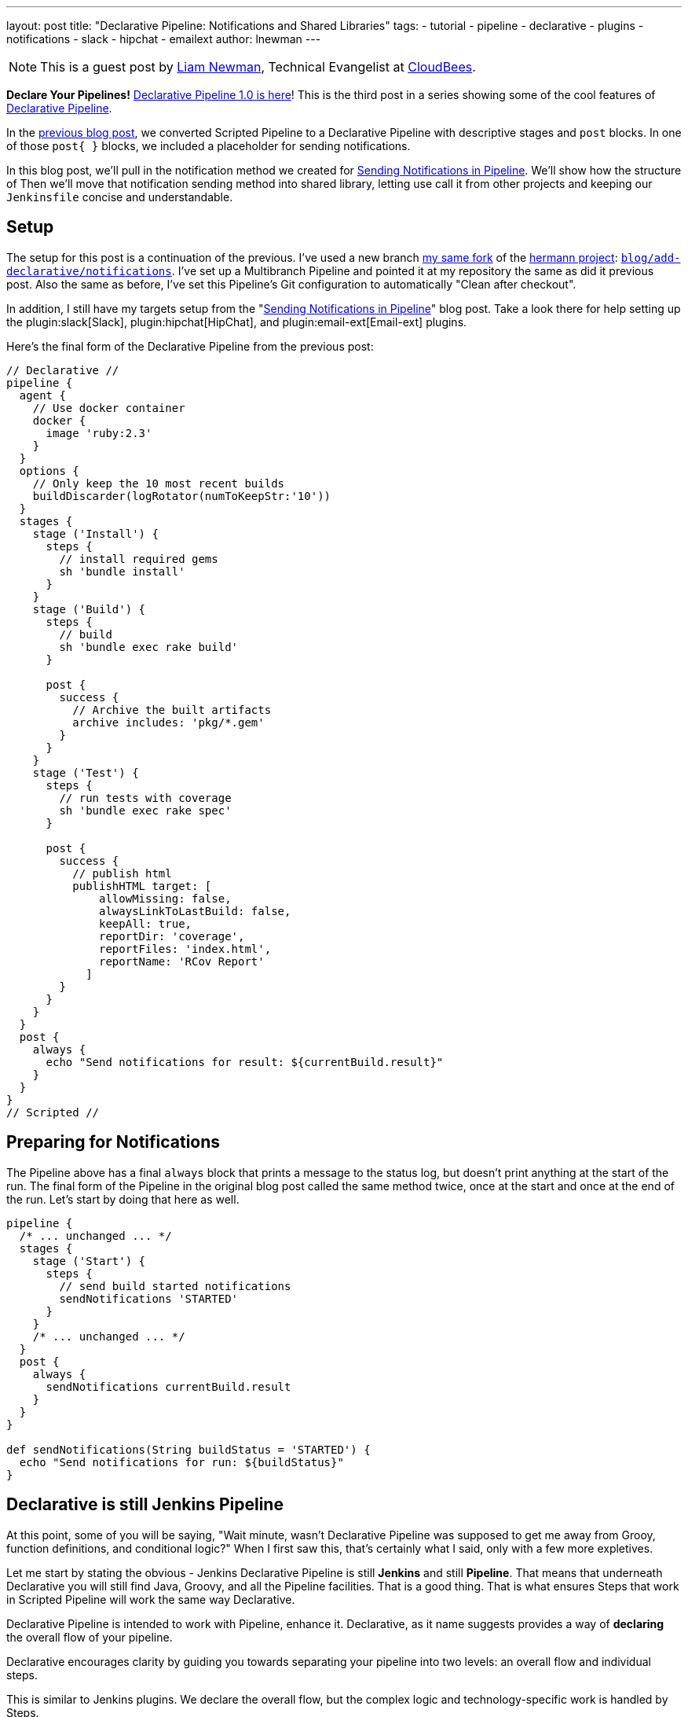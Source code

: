 ---
layout: post
title: "Declarative Pipeline: Notifications and Shared Libraries"
tags:
- tutorial
- pipeline
- declarative
- plugins
- notifications
- slack
- hipchat
- emailext
author: lnewman
---

NOTE: This is a guest post by link:https://github.com/bitwiseman[Liam Newman],
Technical Evangelist at link:https://cloudbees.com[CloudBees].

**Declare Your Pipelines!**
link:/blog/2017/02/03/declarative-pipeline-ga/[Declarative Pipeline 1.0 is here]!
This is the third post in a series showing some of the cool features of
link:/doc/book/pipeline/syntax/#declarative-pipeline[Declarative Pipeline].


In the
link:/blog/2017/02/10/declarative-html-publisher/[previous blog post],
we converted Scripted Pipeline to a Declarative Pipeline with descriptive stages
and `post` blocks.  In one of those `post&#123; }`  blocks, we included a placeholder for
sending notifications.

In this blog post, we'll pull in the notification method we created for
link:/blog/2016/07/18/pipline-notifications/[Sending Notifications in Pipeline].
We'll show how the structure of
Then we'll move that notification sending method into shared library, letting
use call it from other projects and keeping our `Jenkinsfile` concise and
understandable.

== Setup

The setup for this post is a continuation of the previous.
I've used a new branch
link:https://github.com/bitwiseman/hermann[my same fork] of the
link:https://github.com/reiseburo/hermann[hermann project]:
link:https://github.com/bitwiseman/hermann/tree/blog/declarative/notifications[`blog/add-declarative/notifications`].
I've set up a Multibranch Pipeline and pointed it at my repository
the same as did it previous post.
Also the same as before, I've set this Pipeline's Git configuration to
automatically "Clean after checkout".

In addition, I still have my targets setup from the
"link:/blog/2016/07/18/pipline-notifications/[Sending Notifications in Pipeline]" blog post.
Take a look there for help setting up the
plugin:slack[Slack],
plugin:hipchat[HipChat],
and plugin:email-ext[Email-ext]
plugins.


Here's the final form of the Declarative Pipeline from the previous post:

[pipeline]
----
// Declarative //
pipeline {
  agent {
    // Use docker container
    docker {
      image 'ruby:2.3'
    }
  }
  options {
    // Only keep the 10 most recent builds
    buildDiscarder(logRotator(numToKeepStr:'10'))
  }
  stages {
    stage ('Install') {
      steps {
        // install required gems
        sh 'bundle install'
      }
    }
    stage ('Build') {
      steps {
        // build
        sh 'bundle exec rake build'
      }

      post {
        success {
          // Archive the built artifacts
          archive includes: 'pkg/*.gem'
        }
      }
    }
    stage ('Test') {
      steps {
        // run tests with coverage
        sh 'bundle exec rake spec'
      }

      post {
        success {
          // publish html
          publishHTML target: [
              allowMissing: false,
              alwaysLinkToLastBuild: false,
              keepAll: true,
              reportDir: 'coverage',
              reportFiles: 'index.html',
              reportName: 'RCov Report'
            ]
        }
      }
    }
  }
  post {
    always {
      echo "Send notifications for result: ${currentBuild.result}"
    }
  }
}
// Scripted //
----


== Preparing for Notifications

The Pipeline above has a final `always` block that prints a message to the status log,
but doesn't print anything at the start of the run.
The final form of the Pipeline in the original blog post called the same method twice,
once at the start and once at the end of the run.
Let's start by doing that here as well.

[source, groovy]
----
pipeline {
  /* ... unchanged ... */
  stages {
    stage ('Start') {
      steps {
        // send build started notifications
        sendNotifications 'STARTED'
      }
    }
    /* ... unchanged ... */
  }
  post {
    always {
      sendNotifications currentBuild.result
    }
  }
}

def sendNotifications(String buildStatus = 'STARTED') {
  echo "Send notifications for run: ${buildStatus}"
}
----

// TODO clean this vvvvvvvvv up.  Don't spend so much space on it.

== Declarative is still Jenkins Pipeline

At this point, some of you will be saying,
"Wait minute, wasn't Declarative Pipeline was supposed to get me away from
Grooy, function definitions, and conditional logic?"
When I first saw this, that's certainly what I said, only with a few more expletives.

Let me start by stating the obvious - Jenkins Declarative Pipeline is
still *Jenkins* and still *Pipeline*.  That means that underneath Declarative
you will still find Java, Groovy, and all the Pipeline facilities.
That is a good thing.  That is what ensures Steps that work in Scripted Pipeline
will work the same way Declarative.

Declarative Pipeline is intended to work with Pipeline, enhance it.
Declarative, as it name suggests provides a way of *declaring* the overall
flow of your pipeline.

Declarative encourages clarity by guiding you towards separating your pipeline into
two levels: an overall flow and individual steps.

This is similar to Jenkins plugins.
We declare the overall flow, but the complex logic and technology-specific work is handled by Steps.

Here we've essentially created a Step called `sendNotifications` that takes a parameter
and does some work based on that.  When reviewing the overall structure of the pipeline,
we don't have to dig through the details of each step.  Like classic Jenkins plugins.
// TODO clean this ^^^^^^^ up.  Don't spend so much space on it.

== Adding Notifications

Next I'll pull in the code for the `sendNotification` method from the original blog post.
I wrote the method to only depend on the one parameter and the Steps from the
three notification plugins.
Like I said, Declarative is still Pipeline -
we'll just copy and paste this code in and,
since I'm running on the same master with the same configuration,
it should just work.

[source, groovy]
----
pipeline {
  /* ... unchanged ... */
}

def sendNotifications(String buildStatus = 'STARTED') {
  // build status of null means successful
  buildStatus =  buildStatus ?: 'SUCCESSFUL'

  // Default values
  def colorName = 'RED'
  def colorCode = '#FF0000'
  def subject = "${buildStatus}: Job '${env.JOB_NAME} [${env.BUILD_NUMBER}]'"
  def summary = "${subject} (${env.BUILD_URL})"
  def details = """<p>STARTED: Job '${env.JOB_NAME} [${env.BUILD_NUMBER}]':</p>
    <p>Check console output at &QUOT;<a href='${env.BUILD_URL}'>${env.JOB_NAME} [${env.BUILD_NUMBER}]</a>&QUOT;</p>"""

  // Override default values based on build status
  if (buildStatus == 'STARTED') {
    color = 'YELLOW'
    colorCode = '#FFFF00'
  } else if (buildStatus == 'SUCCESSFUL') {
    color = 'GREEN'
    colorCode = '#00FF00'
  } else {
    color = 'RED'
    colorCode = '#FF0000'
  }

  // Send notifications
  slackSend color: colorCode, message: summary

  hipchatSend color: color, notify: true, message: summary

  emailext (
      to: 'bitwiseman@bitwiseman.com',
      subject: subject,
      body: details,
      recipientProviders: [[$class: 'DevelopersRecipientProvider']]
    )
}
----

image::/images/post-images/2017-02-14/blueocean-notifications.png[Global Pipeline Library, role="center"]

== Move Notifications to Shared Library

Our current pipeline is pretty good, we have our Declarative Pipeline sending notifications.
However, the notification method taking up about a third of our `Jenkinsfile` is a bit of a distraction.
Also, as Jenkins admin, I'd rather share that notification method among all my projects
without copying it to each new project and then having maintain all the copies.
I want to move that method to a Shared Library.

Shared Libraries are not specific to Declarative. They were released in their
current form several months ago and were functional and useful in Scripted Pipeline.
Not every method like this one should go into a Shared Library,
but Declarative's focus on overall pipeline flow makes it much clearer what
parts of a pipeline are candidates for moving to a shared library.


=== Setup a Shared Library

I've created a simple shared library repository for this series of posts, called
link:https://github.com/bitwiseman/jenkins-pipeline-shared[bitwiseman/jenkins-pipeline-shared].
The Shared Library functionality has too many configuration options to cover in one post.
I've chosen to set mine up a "Global" Library, accessible from any project on my Jenkin master.
Under "Manage Jenkins" -> "Configure System" -> "Global Pipeline Libraries",
I've chosen the name `bitwiseman-shared` and pointed it at my repository.
I've set the default branch to for the library to `master`, but I'll override that in my pipeline.

image::/images/post-images/2017-02-14/shared-library.png[Global Pipeline Library, role="center"]

=== Move the code to the Library

Moving a method to a Shared Library involves creating a file with the name of our
method, adding our method to that file as a `call()` method, adding an optional
help text file to match, and seeing if we need to add a `@Library` directive to
our `Jenkinsfile`.

There are few limitation for methods in Shared Libraries, but they don't apply here.
The minimal set of dependencies for `sendNotifications` means I can once again
basically copy and paste the code across and add short bit of help text for completeness.
I'll check this change into a branch name in the library,
`blog/declarative/notifications` the same as my branch in the other repository.
This will let me make changes on the master branch later without breaking this example.
I'll use use the `@Library` directive to tell Jenkins to use that version with this Pipeline.

.vars/sendNotifications.groovy
[source, groovy]
----
#!/usr/bin/env groovy

/**
 * Send notifications based on build status string
 */
def call(String buildStatus = 'STARTED') {
  // build status of null means successful
  buildStatus =  buildStatus ?: 'SUCCESSFUL'

  // Default values
  def colorName = 'RED'
  def colorCode = '#FF0000'
  def subject = "${buildStatus}: Job '${env.JOB_NAME} [${env.BUILD_NUMBER}]'"
  def summary = "${subject} (${env.BUILD_URL})"
  def details = """<p>STARTED: Job '${env.JOB_NAME} [${env.BUILD_NUMBER}]':</p>
    <p>Check console output at &QUOT;<a href='${env.BUILD_URL}'>${env.JOB_NAME} [${env.BUILD_NUMBER}]</a>&QUOT;</p>"""

  // Override default values based on build status
  if (buildStatus == 'STARTED') {
    color = 'YELLOW'
    colorCode = '#FFFF00'
  } else if (buildStatus == 'SUCCESSFUL') {
    color = 'GREEN'
    colorCode = '#00FF00'
  } else {
    color = 'RED'
    colorCode = '#FF0000'
  }

  // Send notifications
  slackSend (color: colorCode, message: summary)

  hipchatSend (color: color, notify: true, message: summary)

  emailext (
      to: 'bitwiseman@bitwiseman.com',
      subject: subject,
      body: details,
      recipientProviders: [[$class: 'DevelopersRecipientProvider']]
    )
}
----

.vars/sendNotifications.txt
[source]
----
<strong>sendNotifications(buildStatus='STARTED')</strong>

<p>
    Sends notifications via HipChat, Slack, and email.
    Defaults the sending "Started" notification.
    Pass the build status string and it customize the notifications based on status.
</p>
----

.Jenkinsfile
[pipeline]
----
// Declarative //
#!groovy
@Library('bitwiseman-shared@blog/declarative/notifications') _

pipeline {
  agent {
    // Use docker container
    docker {
      image 'ruby:2.3'
    }
  }
  options {
    // Only keep the 10 most recent builds
    buildDiscarder(logRotator(numToKeepStr:'10'))
  }
  stages {
    stage ('Start') {
      steps {
        // send build started notifications
        sendNotifications 'STARTED'
      }
    }
    stage ('Install') {
      steps {
        // install required bundles
        sh 'bundle install'
      }
    }
    stage ('Build') {
      steps {
        // build
        sh 'bundle exec rake build'
      }

      post {
        success {
          // Archive the built artifacts
          archive includes: 'pkg/*.gem'
        }
      }
    }
    stage ('Test') {
      steps {
        // run tests with coverage
        sh 'bundle exec rake spec'
      }

      post {
        success {
          // publish html
          publishHTML target: [
              allowMissing: false,
              alwaysLinkToLastBuild: false,
              keepAll: true,
              reportDir: 'coverage',
              reportFiles: 'index.html',
              reportName: 'RCov Report'
            ]
        }
      }
    }
  }
  post {
    always {
      sendNotifications currentBuild.result
    }
  }
}
// Scripted //
----


== Conclusion
In this post we added notifications to our Declarative Pipeline.
I was pleased to see how little we had to disrupt the existing
flow of our pipeline to do so. The changes were the start and
end of the file with no reformatting elsewhere.
Then with the help of the Shared Library feature,
we've moved the implementation of `sendNotifications` out of
`Jenkinsfile`.  This will let easily reuse that code in other
projects and maintains the clarity of our Pipeline.
In the next post, we'll look at running Sauce OnDemand with
xUnit Reporting in Declarative Pipeline.

== Links

* plugin:pipeline-model-definition[Declarative Pipeline plugin]
* link:/doc/book/pipeline/syntax/#declarative-pipeline[Declarative Pipeline Syntax Reference]
* link:https://github.com/bitwiseman/hermann/tree/blog/declarative/notifications[Pipeline source for this post]
* link:https://github.com/bitwiseman/jenkins-pipeline-shared/tree/blog/declarative/notifications[Pipeline Shared Library source for this post]
